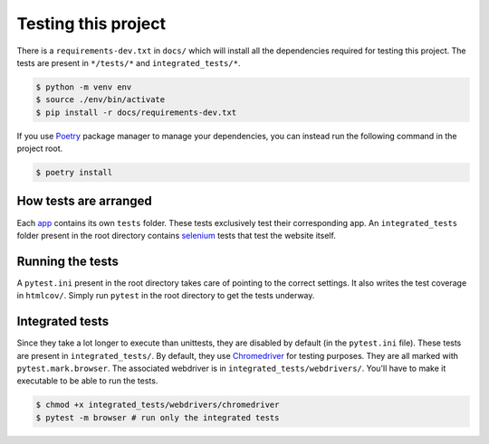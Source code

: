 ********************
Testing this project
********************
There is a ``requirements-dev.txt`` in ``docs/`` which will install all the dependencies required for testing this project. The tests are
present in ``*/tests/*`` and ``integrated_tests/*``. 

.. code:: console

	$ python -m venv env
	$ source ./env/bin/activate
	$ pip install -r docs/requirements-dev.txt

If you use Poetry_ package manager to manage your dependencies, you can instead run the following command in the project root. 

.. code:: console 

	$ poetry install

.. _Poetry: https://python-poetry.org/

How tests are arranged
======================
Each app_ contains its own ``tests`` folder. These tests exclusively test their corresponding app. An ``integrated_tests`` folder present in the root directory contains selenium_ tests that test the website itself. 

.. _app: https://docs.djangoproject.com/en/3.0/ref/applications/
.. _selenium: https://pypi.org/project/selenium/
.. _Chromedriver: https://sites.google.com/a/chromium.org/chromedriver/

Running the tests
=================
A ``pytest.ini`` present in the root directory takes care of pointing to the correct settings. It also writes the test coverage in ``htmlcov/``. Simply run ``pytest`` in the root directory to get the tests underway. 

Integrated tests
================
Since they take a lot longer to execute than unittests, they are
disabled by default (in the ``pytest.ini`` file). 
These tests are present in ``integrated_tests/``. By default, they use
Chromedriver_ for testing purposes. They are all marked with ``pytest.mark.browser``.
The associated webdriver is in ``integrated_tests/webdrivers/``.
You'll have to make it executable to be able to run the tests.

.. code:: console

	$ chmod +x integrated_tests/webdrivers/chromedriver
	$ pytest -m browser # run only the integrated tests
